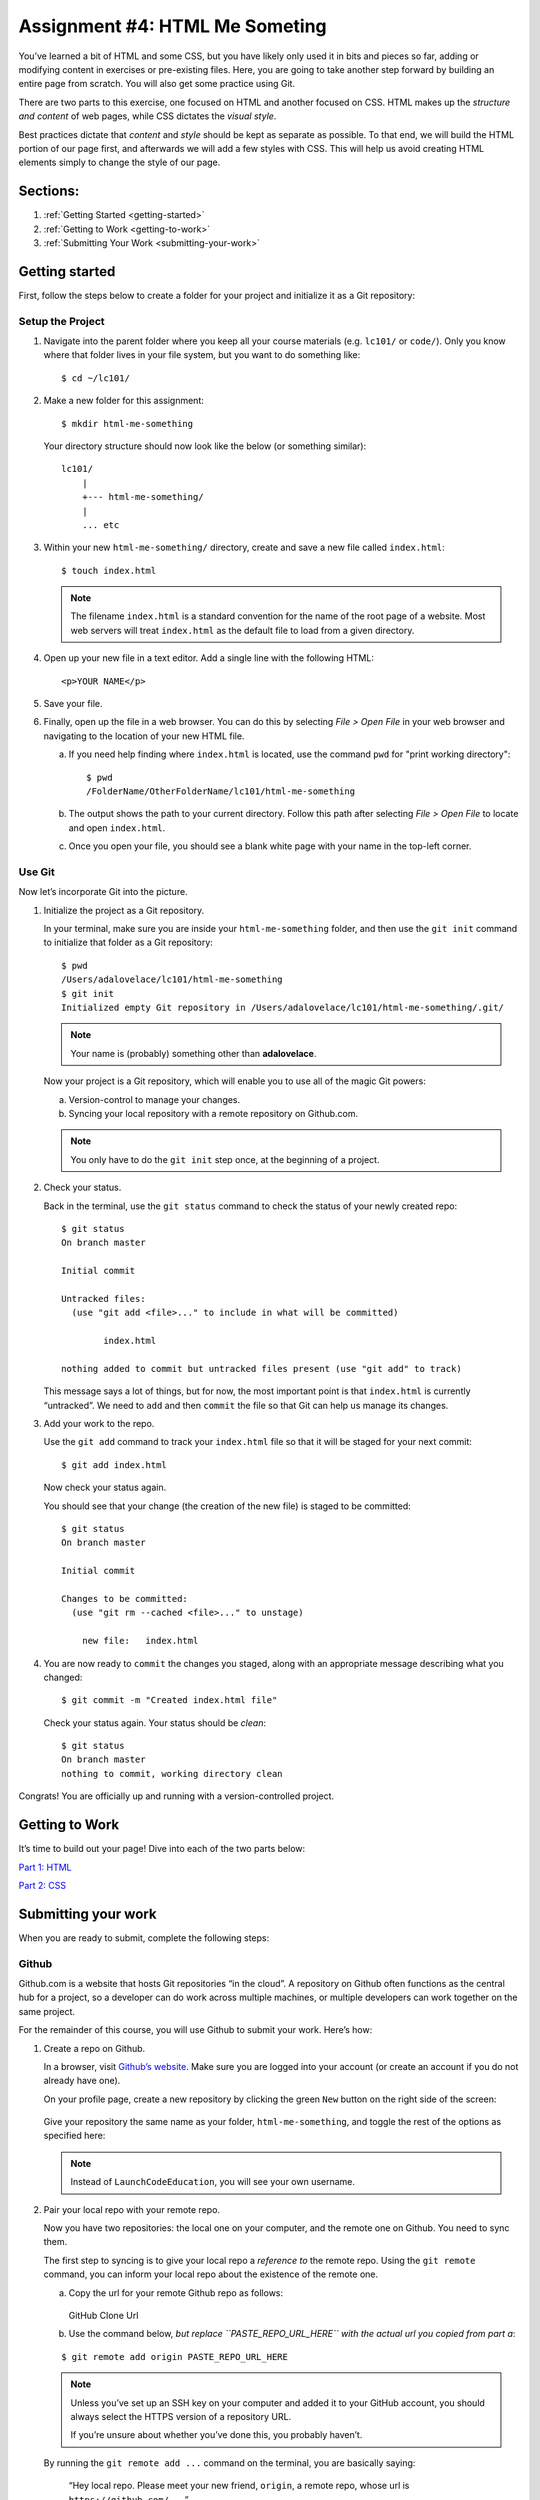 Assignment #4: HTML Me Someting
================================

You’ve learned a bit of HTML and some CSS, but you have likely only used
it in bits and pieces so far, adding or modifying content in exercises
or pre-existing files. Here, you are going to take another step forward
by building an entire page from scratch. You will also get some practice
using Git.

There are two parts to this exercise, one focused on HTML and another
focused on CSS. HTML makes up the *structure and content* of web pages,
while CSS dictates the *visual style*.

Best practices dictate that *content* and *style* should be kept as separate as
possible. To that end, we will build the HTML portion of our page first,
and afterwards we will add a few styles with CSS. This will help us avoid
creating HTML elements simply to change the style of our page.

Sections:
----------

#. :ref:`Getting Started <getting-started>`
#. :ref:`Getting to Work <getting-to-work>`
#. :ref:`Submitting Your Work <submitting-your-work>`

.. _getting-started:

Getting started
----------------

First, follow the steps below to create a folder for your project and
initialize it as a Git repository:

Setup the Project
^^^^^^^^^^^^^^^^^^

#. Navigate into the parent folder where you keep all your course
   materials (e.g. ``lc101/`` or ``code/``). Only you know where that
   folder lives in your file system, but you want to do something like:

   ::

      $ cd ~/lc101/

#. Make a new folder for this assignment:

   ::

      $ mkdir html-me-something

   Your directory structure should now look like the below (or something
   similar):

   :: 

      lc101/
          |
          +--- html-me-something/
          |
          ... etc

#. Within your new ``html-me-something/`` directory, create and save a
   new file called ``index.html``:

   :: 

      $ touch index.html

   .. note::

      The filename ``index.html`` is a standard convention for the name of
      the root page of a website. Most web servers will treat
      ``index.html`` as the default file to load from a given directory.

4. Open up your new file in a text editor. Add a single line with the
   following HTML:

   ::

      <p>YOUR NAME</p>

#. Save your file. 

#. Finally, open up the file in a web browser. You can do this by
   selecting *File > Open File* in your web browser and navigating to
   the location of your new HTML file.

   a. If you need help finding where ``index.html`` is located, use the
      command ``pwd`` for "print working directory":

      ::

         $ pwd
         /FolderName/OtherFolderName/lc101/html-me-something
   
   b. The output shows the path to your current directory. Follow this path
      after selecting *File > Open File* to locate and open ``index.html``.
   c. Once you open your file, you should see a blank white page with your name
      in the top-left corner.

Use Git
^^^^^^^^

Now let’s incorporate Git into the picture.

#. Initialize the project as a Git repository.

   In your terminal, make sure you are inside your ``html-me-something``
   folder, and then use the ``git init`` command to initialize that
   folder as a Git repository:

   :: 

      $ pwd
      /Users/adalovelace/lc101/html-me-something
      $ git init
      Initialized empty Git repository in /Users/adalovelace/lc101/html-me-something/.git/

   .. note::

      Your name is (probably) something other than **adalovelace**.

   Now your project is a Git repository, which will enable you to use
   all of the magic Git powers:

   a. Version-control to manage your changes.
   b. Syncing your local repository with a remote repository on Github.com.

   .. note::

      You only have to do the ``git init`` step once, at the beginning of a
      project.

#. Check your status.

   Back in the terminal, use the ``git status`` command to check the status of
   your newly created repo:

   :: 

      $ git status
      On branch master

      Initial commit

      Untracked files:
        (use "git add <file>..." to include in what will be committed)

              index.html

      nothing added to commit but untracked files present (use "git add" to track)

   This message says a lot of things, but for now, the most important point is
   that ``index.html`` is currently “untracked”. We need to ``add`` and then
   ``commit`` the file so that Git can help us manage its changes.

#. Add your work to the repo.

   Use the ``git add`` command to track your ``index.html`` file so that
   it will be staged for your next commit:

   :: 

      $ git add index.html

   Now check your status again.

   You should see that your change (the creation of the new file) is staged to
   be committed:

   :: 

      $ git status
      On branch master

      Initial commit

      Changes to be committed:
        (use "git rm --cached <file>..." to unstage)

          new file:   index.html

#. You are now ready to ``commit`` the changes you staged, along with an
   appropriate message describing what you changed:

   :: 

      $ git commit -m "Created index.html file"

   Check your status again. Your status should be *clean*:

   :: 

      $ git status
      On branch master
      nothing to commit, working directory clean

Congrats! You are officially up and running with a version-controlled project.

.. _getting-to-work:

Getting to Work
---------------

It’s time to build out your page! Dive into each of the two parts below:

`Part 1: HTML <./part1-html/>`__

`Part 2: CSS <./part2-css/>`__

.. _submitting-your-work:

Submitting your work
--------------------

When you are ready to submit, complete the following steps:

Github
^^^^^^^

Github.com is a website that hosts Git repositories “in the cloud”. A
repository on Github often functions as the central hub for a project, so a
developer can do work across multiple machines, or multiple developers can work
together on the same project.

For the remainder of this course, you will use Github to submit your work.
Here’s how:

#. Create a repo on Github.

   In a browser, visit `Github’s website <http://github.com>`__. Make sure you
   are logged into your account (or create an account if you do not already
   have one).

   On your profile page, create a new repository by clicking the green ``New``
   button on the right side of the screen:

   .. figure:: ./figures/new-repo.png
      :alt: New Repo on GitHub

   Give your repository the same name as your folder, ``html-me-something``,
   and toggle the rest of the options as specified here:

   .. figure:: ./figures/repo-name.png
      :alt: Name Repo on GitHub

   .. note::

      Instead of ``LaunchCodeEducation``, you will see your own username.

#. Pair your local repo with your remote repo.

   Now you have two repositories: the local one on your computer, and
   the remote one on Github. You need to sync them.

   The first step to syncing is to give your local repo a *reference to* the
   remote repo. Using the ``git remote`` command, you can inform your local
   repo about the existence of the remote one.

   a. Copy the url for your remote Github repo as follows:

      .. figure:: ./figures/github-clone-url.png
         :alt: GitHub Clone Url

      GitHub Clone Url

   b. Use the command below, *but replace ``PASTE_REPO_URL_HERE`` with the
      actual url you copied from part a*:

   ::

      $ git remote add origin PASTE_REPO_URL_HERE

   .. note::

      Unless you’ve set up an SSH key on your computer and added it to your
      GitHub account, you should always select the HTTPS version of a
      repository URL.

      If you’re unsure about whether you’ve done this, you probably haven’t.

   By running the ``git remote add ...`` command on the terminal, you are
   basically saying:

      “Hey local repo. Please meet your new friend, ``origin``, a remote
      repo, whose url is ``https://github.com/...``”

   Note that the name “origin” is simply a standard naming convention for the
   main remote repo paired with a local repo.

#. Push your local changes up to the remote.

   Your local repo is currently *ahead of* your remote repo by a few commits.
   Locally, you have added and edited a few files, and committed all those
   changes. However, your remote repo is still entirely empty.

   Use the ``git push`` command to send all your local changes up to the
   remote:

   :: 

      $ git push origin master

   This command means:

      “Hey Git, please push all my local changes to the remote repo
      called ``origin`` (specifically, to its ``master`` branch).”

   Refresh the browser window on your Github page, and notice that your HTML
   and CSS files have appeared!

.. todo::
   Add "submit" instructions here or in assignments area.

Bonus Mission
--------------

If you want to show off your hard work to all your friends, Github has a
cool feature called *Github Pages* that makes this really easy.

Github provides free hosting for any “static” web content (like this
project). All you have to do is change a setting on your GitHub
repository.

#. In a browser, go to the Github page for your repository.
#. Click on the *Settings* tab
#. Scroll down to the *GitHub Pages* section and enable the GitHub Pages
   feature by choosing your ``master`` branch from the dropdown. Hit
   *Save*.

   .. figure:: figures/gh-pages-set-branch.png
      :alt: Set GitHub Pages Branch

#. In any browser, you should now be able to visit
   ``YOUR_USERNAME.github.io/html-me-something`` and see your web page!
